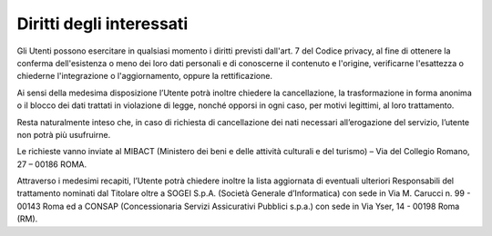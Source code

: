 Diritti degli interessati
=========================

Gli Utenti possono esercitare in qualsiasi momento i diritti previsti dall'art. 7 del Codice privacy, al fine di ottenere la conferma dell'esistenza o meno dei loro dati personali e di conoscerne il contenuto e l'origine, verificarne l'esattezza o chiederne l'integrazione o l'aggiornamento, oppure la rettificazione.

Ai sensi della medesima disposizione l’Utente potrà inoltre chiedere la cancellazione, la trasformazione in forma anonima o il blocco dei dati trattati in violazione di legge, nonché opporsi in ogni caso, per motivi legittimi, al loro trattamento.

Resta naturalmente inteso che, in caso di richiesta di cancellazione dei nati necessari all’erogazione del servizio, l’utente non potrà più usufruirne.

Le richieste vanno inviate al MIBACT (Ministero dei beni e delle attività culturali e del turismo) – Via del Collegio Romano, 27 – 00186 ROMA.

Attraverso i medesimi recapiti, l’Utente potrà chiedere inoltre la lista aggiornata di eventuali ulteriori Responsabili del trattamento nominati dal Titolare oltre a SOGEI S.p.A. (Società Generale d’Informatica) con sede in Via M. Carucci n. 99 - 00143 Roma ed a CONSAP (Concessionaria Servizi Assicurativi Pubblici s.p.a.) con sede in Via Yser, 14 - 00198 Roma (RM).